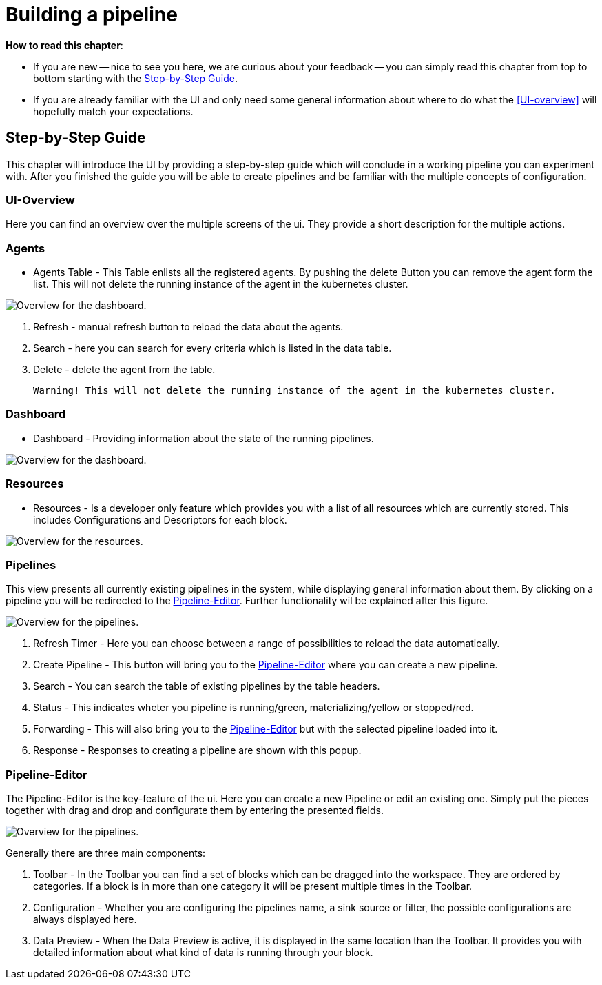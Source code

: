= Building a pipeline =

*How to read this chapter*:

- If you are new -- nice to see you here, we are curious about your feedback -- you can simply read this
chapter from top to bottom starting with the <<Step-by-Step Guide>>.

- If you are already familiar with the UI and only need some general information about where to do what the <<UI-overview>>
will hopefully match your expectations.


== Step-by-Step Guide ==

This chapter will introduce the UI by providing a step-by-step guide which will conclude in a working pipeline you can
experiment with.
After you finished the guide you will be able to create pipelines and be familiar with the multiple concepts of configuration.

=== UI-Overview ===

Here you can find an overview over the multiple screens of the ui.
They provide a short description for the multiple actions.

=== Agents ===

- Agents Table - This Table enlists all the registered agents. By pushing the delete Button you can remove the agent form the list.
  This will not delete the running instance of the agent in the kubernetes cluster.

image:resources/images/agent-overview.png[Overview for the dashboard.]


. Refresh - manual refresh button to reload the data about the agents.
. Search - here you can search for every criteria which is listed in the data table.
. Delete - delete the agent from the table.

           Warning! This will not delete the running instance of the agent in the kubernetes cluster.


=== Dashboard ===

- Dashboard - Providing information about the state of the running pipelines.

image:resources/images/dashboard-overview.png[Overview for the dashboard.]


=== Resources ===

- Resources - Is a developer only feature which provides you with a list of all resources which are currently stored.
              This includes Configurations and Descriptors for each block.

image:resources/images/resources-overview.png[Overview for the resources.]

=== Pipelines ===

This view presents all currently existing pipelines in the system, while displaying general information about them.
By clicking on a pipeline you will be redirected to the <<Pipeline-Editor>>.
Further functionality wil be explained after this figure.

image:resources/images/pipelines-overview.png[Overview for the pipelines.]

. Refresh Timer - Here you can choose between a range of possibilities to reload the data automatically.
. Create Pipeline - This button will bring you to the <<Pipeline-Editor>> where you can create a new pipeline.
. Search - You can search the table of existing pipelines by the table headers.
. Status - This indicates wheter you pipeline is running/green, materializing/yellow or stopped/red.
. Forwarding - This will also bring you to the <<Pipeline-Editor>> but with the selected pipeline loaded into it.
. Response - Responses to creating a pipeline are shown with this popup.

=== Pipeline-Editor ===
The Pipeline-Editor is the key-feature of the ui.
Here you can create a new Pipeline or edit an existing one.
Simply put the pieces together with drag and drop and configurate them by entering the presented fields.


image:resources/images/pipely-overview.png[Overview for the pipelines.]

Generally there are three main components:

. Toolbar - In the Toolbar you can find a set of blocks which can be dragged into the workspace.
            They are ordered by categories.  If a block is in more than one category it will be present multiple times
            in the Toolbar.

. Configuration - Whether you are configuring the pipelines name, a sink source or filter, the possible configurations
                  are always displayed here.
//TODO: Add aditional image with datapreview
. Data Preview - When the Data Preview is active, it is displayed in the same location than the Toolbar.
                 It provides you with detailed information about what kind of data is running through your block.



